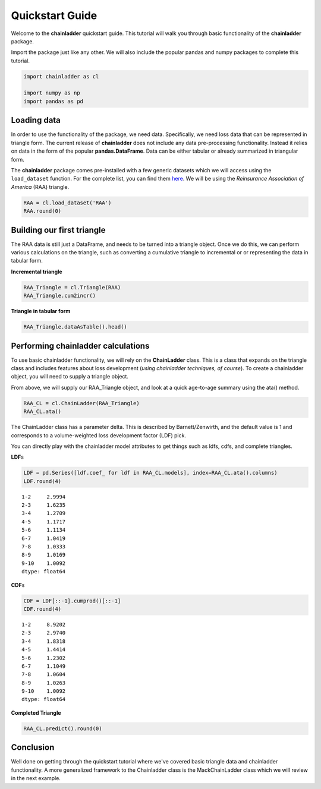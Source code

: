 
Quickstart Guide
================

Welcome to the **chainladder** quickstart guide. This tutorial will walk
you through basic functionality of the **chainladder** package.

Import the package just like any other. We will also include the popular
pandas and numpy packages to complete this tutorial.

.. code:: python

    import chainladder as cl
    
    import numpy as np
    import pandas as pd

Loading data
~~~~~~~~~~~~

In order to use the functionality of the package, we need data.
Specifically, we need loss data that can be represented in triangle
form. The current release of **chainladder** does not include any data
pre-processing functionality. Instead it relies on data in the form of
the popular **pandas.DataFrame**. Data can be either tabular or already
summarized in triangular form.

The **chainladder** package comes pre-installed with a few generic
datasets which we will access using the ``load_dataset`` function. For
the complete list, you can find them `here <Datasets.html>`__. We will
be using the *Reinsurance Association of America* (RAA) triangle.

.. code:: python

    RAA = cl.load_dataset('RAA')
    RAA.round(0)




.. raw:: html

    <div>
    <style>
        .dataframe thead tr:only-child th {
            text-align: right;
        }
    
        .dataframe thead th {
            text-align: left;
        }
    
        .dataframe tbody tr th {
            vertical-align: top;
        }
    </style>
    <table border="1" class="dataframe">
      <thead>
        <tr style="text-align: right;">
          <th>dev</th>
          <th>1</th>
          <th>2</th>
          <th>3</th>
          <th>4</th>
          <th>5</th>
          <th>6</th>
          <th>7</th>
          <th>8</th>
          <th>9</th>
          <th>10</th>
        </tr>
        <tr>
          <th>origin</th>
          <th></th>
          <th></th>
          <th></th>
          <th></th>
          <th></th>
          <th></th>
          <th></th>
          <th></th>
          <th></th>
          <th></th>
        </tr>
      </thead>
      <tbody>
        <tr>
          <th>1981.0</th>
          <td>5012</td>
          <td>8269.0</td>
          <td>10907.0</td>
          <td>11805.0</td>
          <td>13539.0</td>
          <td>16181.0</td>
          <td>18009.0</td>
          <td>18608.0</td>
          <td>18662.0</td>
          <td>18834.0</td>
        </tr>
        <tr>
          <th>1982.0</th>
          <td>106</td>
          <td>4285.0</td>
          <td>5396.0</td>
          <td>10666.0</td>
          <td>13782.0</td>
          <td>15599.0</td>
          <td>15496.0</td>
          <td>16169.0</td>
          <td>16704.0</td>
          <td>NaN</td>
        </tr>
        <tr>
          <th>1983.0</th>
          <td>3410</td>
          <td>8992.0</td>
          <td>13873.0</td>
          <td>16141.0</td>
          <td>18735.0</td>
          <td>22214.0</td>
          <td>22863.0</td>
          <td>23466.0</td>
          <td>NaN</td>
          <td>NaN</td>
        </tr>
        <tr>
          <th>1984.0</th>
          <td>5655</td>
          <td>11555.0</td>
          <td>15766.0</td>
          <td>21266.0</td>
          <td>23425.0</td>
          <td>26083.0</td>
          <td>27067.0</td>
          <td>NaN</td>
          <td>NaN</td>
          <td>NaN</td>
        </tr>
        <tr>
          <th>1985.0</th>
          <td>1092</td>
          <td>9565.0</td>
          <td>15836.0</td>
          <td>22169.0</td>
          <td>25955.0</td>
          <td>26180.0</td>
          <td>NaN</td>
          <td>NaN</td>
          <td>NaN</td>
          <td>NaN</td>
        </tr>
        <tr>
          <th>1986.0</th>
          <td>1513</td>
          <td>6445.0</td>
          <td>11702.0</td>
          <td>12935.0</td>
          <td>15852.0</td>
          <td>NaN</td>
          <td>NaN</td>
          <td>NaN</td>
          <td>NaN</td>
          <td>NaN</td>
        </tr>
        <tr>
          <th>1987.0</th>
          <td>557</td>
          <td>4020.0</td>
          <td>10946.0</td>
          <td>12314.0</td>
          <td>NaN</td>
          <td>NaN</td>
          <td>NaN</td>
          <td>NaN</td>
          <td>NaN</td>
          <td>NaN</td>
        </tr>
        <tr>
          <th>1988.0</th>
          <td>1351</td>
          <td>6947.0</td>
          <td>13112.0</td>
          <td>NaN</td>
          <td>NaN</td>
          <td>NaN</td>
          <td>NaN</td>
          <td>NaN</td>
          <td>NaN</td>
          <td>NaN</td>
        </tr>
        <tr>
          <th>1989.0</th>
          <td>3133</td>
          <td>5395.0</td>
          <td>NaN</td>
          <td>NaN</td>
          <td>NaN</td>
          <td>NaN</td>
          <td>NaN</td>
          <td>NaN</td>
          <td>NaN</td>
          <td>NaN</td>
        </tr>
        <tr>
          <th>1990.0</th>
          <td>2063</td>
          <td>NaN</td>
          <td>NaN</td>
          <td>NaN</td>
          <td>NaN</td>
          <td>NaN</td>
          <td>NaN</td>
          <td>NaN</td>
          <td>NaN</td>
          <td>NaN</td>
        </tr>
      </tbody>
    </table>
    </div>



Building our first triangle
~~~~~~~~~~~~~~~~~~~~~~~~~~~

The RAA data is still just a DataFrame, and needs to be turned into a
triangle object. Once we do this, we can perform various calculations on
the triangle, such as converting a cumulative triangle to incremental or
or representing the data in tabular form.

**Incremental triangle**

.. code:: python

    RAA_Triangle = cl.Triangle(RAA)
    RAA_Triangle.cum2incr()




.. raw:: html

    <div>
    <style>
        .dataframe thead tr:only-child th {
            text-align: right;
        }
    
        .dataframe thead th {
            text-align: left;
        }
    
        .dataframe tbody tr th {
            vertical-align: top;
        }
    </style>
    <table border="1" class="dataframe">
      <thead>
        <tr style="text-align: right;">
          <th>dev</th>
          <th>1</th>
          <th>2</th>
          <th>3</th>
          <th>4</th>
          <th>5</th>
          <th>6</th>
          <th>7</th>
          <th>8</th>
          <th>9</th>
          <th>10</th>
        </tr>
        <tr>
          <th>origin</th>
          <th></th>
          <th></th>
          <th></th>
          <th></th>
          <th></th>
          <th></th>
          <th></th>
          <th></th>
          <th></th>
          <th></th>
        </tr>
      </thead>
      <tbody>
        <tr>
          <th>1981.0</th>
          <td>5012</td>
          <td>3257.0</td>
          <td>2638.0</td>
          <td>898.0</td>
          <td>1734.0</td>
          <td>2642.0</td>
          <td>1828.0</td>
          <td>599.0</td>
          <td>54.0</td>
          <td>172.0</td>
        </tr>
        <tr>
          <th>1982.0</th>
          <td>106</td>
          <td>4179.0</td>
          <td>1111.0</td>
          <td>5270.0</td>
          <td>3116.0</td>
          <td>1817.0</td>
          <td>-103.0</td>
          <td>673.0</td>
          <td>535.0</td>
          <td>NaN</td>
        </tr>
        <tr>
          <th>1983.0</th>
          <td>3410</td>
          <td>5582.0</td>
          <td>4881.0</td>
          <td>2268.0</td>
          <td>2594.0</td>
          <td>3479.0</td>
          <td>649.0</td>
          <td>603.0</td>
          <td>NaN</td>
          <td>NaN</td>
        </tr>
        <tr>
          <th>1984.0</th>
          <td>5655</td>
          <td>5900.0</td>
          <td>4211.0</td>
          <td>5500.0</td>
          <td>2159.0</td>
          <td>2658.0</td>
          <td>984.0</td>
          <td>NaN</td>
          <td>NaN</td>
          <td>NaN</td>
        </tr>
        <tr>
          <th>1985.0</th>
          <td>1092</td>
          <td>8473.0</td>
          <td>6271.0</td>
          <td>6333.0</td>
          <td>3786.0</td>
          <td>225.0</td>
          <td>NaN</td>
          <td>NaN</td>
          <td>NaN</td>
          <td>NaN</td>
        </tr>
        <tr>
          <th>1986.0</th>
          <td>1513</td>
          <td>4932.0</td>
          <td>5257.0</td>
          <td>1233.0</td>
          <td>2917.0</td>
          <td>NaN</td>
          <td>NaN</td>
          <td>NaN</td>
          <td>NaN</td>
          <td>NaN</td>
        </tr>
        <tr>
          <th>1987.0</th>
          <td>557</td>
          <td>3463.0</td>
          <td>6926.0</td>
          <td>1368.0</td>
          <td>NaN</td>
          <td>NaN</td>
          <td>NaN</td>
          <td>NaN</td>
          <td>NaN</td>
          <td>NaN</td>
        </tr>
        <tr>
          <th>1988.0</th>
          <td>1351</td>
          <td>5596.0</td>
          <td>6165.0</td>
          <td>NaN</td>
          <td>NaN</td>
          <td>NaN</td>
          <td>NaN</td>
          <td>NaN</td>
          <td>NaN</td>
          <td>NaN</td>
        </tr>
        <tr>
          <th>1989.0</th>
          <td>3133</td>
          <td>2262.0</td>
          <td>NaN</td>
          <td>NaN</td>
          <td>NaN</td>
          <td>NaN</td>
          <td>NaN</td>
          <td>NaN</td>
          <td>NaN</td>
          <td>NaN</td>
        </tr>
        <tr>
          <th>1990.0</th>
          <td>2063</td>
          <td>NaN</td>
          <td>NaN</td>
          <td>NaN</td>
          <td>NaN</td>
          <td>NaN</td>
          <td>NaN</td>
          <td>NaN</td>
          <td>NaN</td>
          <td>NaN</td>
        </tr>
      </tbody>
    </table>
    </div>



**Triangle in tabular form**

.. code:: python

    RAA_Triangle.dataAsTable().head()




.. raw:: html

    <div>
    <style>
        .dataframe thead tr:only-child th {
            text-align: right;
        }
    
        .dataframe thead th {
            text-align: left;
        }
    
        .dataframe tbody tr th {
            vertical-align: top;
        }
    </style>
    <table border="1" class="dataframe">
      <thead>
        <tr style="text-align: right;">
          <th></th>
          <th>dev</th>
          <th>values</th>
        </tr>
        <tr>
          <th>origin</th>
          <th></th>
          <th></th>
        </tr>
      </thead>
      <tbody>
        <tr>
          <th>1981.0</th>
          <td>1</td>
          <td>5012.0</td>
        </tr>
        <tr>
          <th>1982.0</th>
          <td>1</td>
          <td>106.0</td>
        </tr>
        <tr>
          <th>1983.0</th>
          <td>1</td>
          <td>3410.0</td>
        </tr>
        <tr>
          <th>1984.0</th>
          <td>1</td>
          <td>5655.0</td>
        </tr>
        <tr>
          <th>1985.0</th>
          <td>1</td>
          <td>1092.0</td>
        </tr>
      </tbody>
    </table>
    </div>



Performing chainladder calculations
~~~~~~~~~~~~~~~~~~~~~~~~~~~~~~~~~~~

To use basic chainladder functionality, we will rely on the
**ChainLadder** class. This is a class that expands on the triangle
class and includes features about loss development (*using chainladder
techniques, of course*). To create a chainladder object, you will need
to supply a triangle object.

From above, we will supply our RAA\_Triangle object, and look at a quick
age-to-age summary using the ata() method.

.. code:: python

    RAA_CL = cl.ChainLadder(RAA_Triangle)
    RAA_CL.ata()




.. raw:: html

    <div>
    <style>
        .dataframe thead tr:only-child th {
            text-align: right;
        }
    
        .dataframe thead th {
            text-align: left;
        }
    
        .dataframe tbody tr th {
            vertical-align: top;
        }
    </style>
    <table border="1" class="dataframe">
      <thead>
        <tr style="text-align: right;">
          <th></th>
          <th>1-2</th>
          <th>2-3</th>
          <th>3-4</th>
          <th>4-5</th>
          <th>5-6</th>
          <th>6-7</th>
          <th>7-8</th>
          <th>8-9</th>
          <th>9-10</th>
        </tr>
        <tr>
          <th>origin</th>
          <th></th>
          <th></th>
          <th></th>
          <th></th>
          <th></th>
          <th></th>
          <th></th>
          <th></th>
          <th></th>
        </tr>
      </thead>
      <tbody>
        <tr>
          <th>1981.0</th>
          <td>1.650</td>
          <td>1.319</td>
          <td>1.082</td>
          <td>1.147</td>
          <td>1.195</td>
          <td>1.113</td>
          <td>1.033</td>
          <td>1.003</td>
          <td>1.009</td>
        </tr>
        <tr>
          <th>1982.0</th>
          <td>40.425</td>
          <td>1.259</td>
          <td>1.977</td>
          <td>1.292</td>
          <td>1.132</td>
          <td>0.993</td>
          <td>1.043</td>
          <td>1.033</td>
          <td>NaN</td>
        </tr>
        <tr>
          <th>1983.0</th>
          <td>2.637</td>
          <td>1.543</td>
          <td>1.163</td>
          <td>1.161</td>
          <td>1.186</td>
          <td>1.029</td>
          <td>1.026</td>
          <td>NaN</td>
          <td>NaN</td>
        </tr>
        <tr>
          <th>1984.0</th>
          <td>2.043</td>
          <td>1.364</td>
          <td>1.349</td>
          <td>1.102</td>
          <td>1.113</td>
          <td>1.038</td>
          <td>NaN</td>
          <td>NaN</td>
          <td>NaN</td>
        </tr>
        <tr>
          <th>1985.0</th>
          <td>8.759</td>
          <td>1.656</td>
          <td>1.400</td>
          <td>1.171</td>
          <td>1.009</td>
          <td>NaN</td>
          <td>NaN</td>
          <td>NaN</td>
          <td>NaN</td>
        </tr>
        <tr>
          <th>1986.0</th>
          <td>4.260</td>
          <td>1.816</td>
          <td>1.105</td>
          <td>1.226</td>
          <td>NaN</td>
          <td>NaN</td>
          <td>NaN</td>
          <td>NaN</td>
          <td>NaN</td>
        </tr>
        <tr>
          <th>1987.0</th>
          <td>7.217</td>
          <td>2.723</td>
          <td>1.125</td>
          <td>NaN</td>
          <td>NaN</td>
          <td>NaN</td>
          <td>NaN</td>
          <td>NaN</td>
          <td>NaN</td>
        </tr>
        <tr>
          <th>1988.0</th>
          <td>5.142</td>
          <td>1.887</td>
          <td>NaN</td>
          <td>NaN</td>
          <td>NaN</td>
          <td>NaN</td>
          <td>NaN</td>
          <td>NaN</td>
          <td>NaN</td>
        </tr>
        <tr>
          <th>1989.0</th>
          <td>1.722</td>
          <td>NaN</td>
          <td>NaN</td>
          <td>NaN</td>
          <td>NaN</td>
          <td>NaN</td>
          <td>NaN</td>
          <td>NaN</td>
          <td>NaN</td>
        </tr>
        <tr>
          <th>smpl</th>
          <td>8.206</td>
          <td>1.696</td>
          <td>1.315</td>
          <td>1.183</td>
          <td>1.127</td>
          <td>1.043</td>
          <td>1.034</td>
          <td>1.018</td>
          <td>1.009</td>
        </tr>
        <tr>
          <th>vwtd</th>
          <td>2.999</td>
          <td>1.624</td>
          <td>1.271</td>
          <td>1.172</td>
          <td>1.113</td>
          <td>1.042</td>
          <td>1.033</td>
          <td>1.017</td>
          <td>1.009</td>
        </tr>
      </tbody>
    </table>
    </div>



The ChainLadder class has a parameter delta. This is described by
Barnett/Zenwirth, and the default value is 1 and corresponds to a
volume-weighted loss development factor (LDF) pick.

You can directly play with the chainladder model attributes to get
things such as ldfs, cdfs, and complete triangles.

**LDF**\ s

.. code:: python

    LDF = pd.Series([ldf.coef_ for ldf in RAA_CL.models], index=RAA_CL.ata().columns)
    LDF.round(4)




.. parsed-literal::

    1-2     2.9994
    2-3     1.6235
    3-4     1.2709
    4-5     1.1717
    5-6     1.1134
    6-7     1.0419
    7-8     1.0333
    8-9     1.0169
    9-10    1.0092
    dtype: float64



**CDF**\ s

.. code:: python

    CDF = LDF[::-1].cumprod()[::-1]
    CDF.round(4)




.. parsed-literal::

    1-2     8.9202
    2-3     2.9740
    3-4     1.8318
    4-5     1.4414
    5-6     1.2302
    6-7     1.1049
    7-8     1.0604
    8-9     1.0263
    9-10    1.0092
    dtype: float64



**Completed Triangle**

.. code:: python

    RAA_CL.predict().round(0)




.. raw:: html

    <div>
    <style>
        .dataframe thead tr:only-child th {
            text-align: right;
        }
    
        .dataframe thead th {
            text-align: left;
        }
    
        .dataframe tbody tr th {
            vertical-align: top;
        }
    </style>
    <table border="1" class="dataframe">
      <thead>
        <tr style="text-align: right;">
          <th>dev</th>
          <th>1</th>
          <th>2</th>
          <th>3</th>
          <th>4</th>
          <th>5</th>
          <th>6</th>
          <th>7</th>
          <th>8</th>
          <th>9</th>
          <th>10</th>
        </tr>
        <tr>
          <th>origin</th>
          <th></th>
          <th></th>
          <th></th>
          <th></th>
          <th></th>
          <th></th>
          <th></th>
          <th></th>
          <th></th>
          <th></th>
        </tr>
      </thead>
      <tbody>
        <tr>
          <th>1981.0</th>
          <td>5012</td>
          <td>8269.0</td>
          <td>10907.0</td>
          <td>11805.0</td>
          <td>13539.0</td>
          <td>16181.0</td>
          <td>18009.0</td>
          <td>18608.0</td>
          <td>18662.0</td>
          <td>18834.0</td>
        </tr>
        <tr>
          <th>1982.0</th>
          <td>106</td>
          <td>4285.0</td>
          <td>5396.0</td>
          <td>10666.0</td>
          <td>13782.0</td>
          <td>15599.0</td>
          <td>15496.0</td>
          <td>16169.0</td>
          <td>16704.0</td>
          <td>16858.0</td>
        </tr>
        <tr>
          <th>1983.0</th>
          <td>3410</td>
          <td>8992.0</td>
          <td>13873.0</td>
          <td>16141.0</td>
          <td>18735.0</td>
          <td>22214.0</td>
          <td>22863.0</td>
          <td>23466.0</td>
          <td>23863.0</td>
          <td>24083.0</td>
        </tr>
        <tr>
          <th>1984.0</th>
          <td>5655</td>
          <td>11555.0</td>
          <td>15766.0</td>
          <td>21266.0</td>
          <td>23425.0</td>
          <td>26083.0</td>
          <td>27067.0</td>
          <td>27967.0</td>
          <td>28441.0</td>
          <td>28703.0</td>
        </tr>
        <tr>
          <th>1985.0</th>
          <td>1092</td>
          <td>9565.0</td>
          <td>15836.0</td>
          <td>22169.0</td>
          <td>25955.0</td>
          <td>26180.0</td>
          <td>27278.0</td>
          <td>28185.0</td>
          <td>28663.0</td>
          <td>28927.0</td>
        </tr>
        <tr>
          <th>1986.0</th>
          <td>1513</td>
          <td>6445.0</td>
          <td>11702.0</td>
          <td>12935.0</td>
          <td>15852.0</td>
          <td>17649.0</td>
          <td>18389.0</td>
          <td>19001.0</td>
          <td>19323.0</td>
          <td>19501.0</td>
        </tr>
        <tr>
          <th>1987.0</th>
          <td>557</td>
          <td>4020.0</td>
          <td>10946.0</td>
          <td>12314.0</td>
          <td>14428.0</td>
          <td>16064.0</td>
          <td>16738.0</td>
          <td>17294.0</td>
          <td>17587.0</td>
          <td>17749.0</td>
        </tr>
        <tr>
          <th>1988.0</th>
          <td>1351</td>
          <td>6947.0</td>
          <td>13112.0</td>
          <td>16664.0</td>
          <td>19525.0</td>
          <td>21738.0</td>
          <td>22650.0</td>
          <td>23403.0</td>
          <td>23800.0</td>
          <td>24019.0</td>
        </tr>
        <tr>
          <th>1989.0</th>
          <td>3133</td>
          <td>5395.0</td>
          <td>8759.0</td>
          <td>11132.0</td>
          <td>13043.0</td>
          <td>14521.0</td>
          <td>15130.0</td>
          <td>15634.0</td>
          <td>15898.0</td>
          <td>16045.0</td>
        </tr>
        <tr>
          <th>1990.0</th>
          <td>2063</td>
          <td>6188.0</td>
          <td>10046.0</td>
          <td>12767.0</td>
          <td>14959.0</td>
          <td>16655.0</td>
          <td>17353.0</td>
          <td>17931.0</td>
          <td>18234.0</td>
          <td>18402.0</td>
        </tr>
      </tbody>
    </table>
    </div>



Conclusion
~~~~~~~~~~

Well done on getting through the quickstart tutorial where we've covered
basic triangle data and chainladder functionality. A more generalized
framework to the Chainladder class is the MackChainLadder class which we
will review in the next example.
